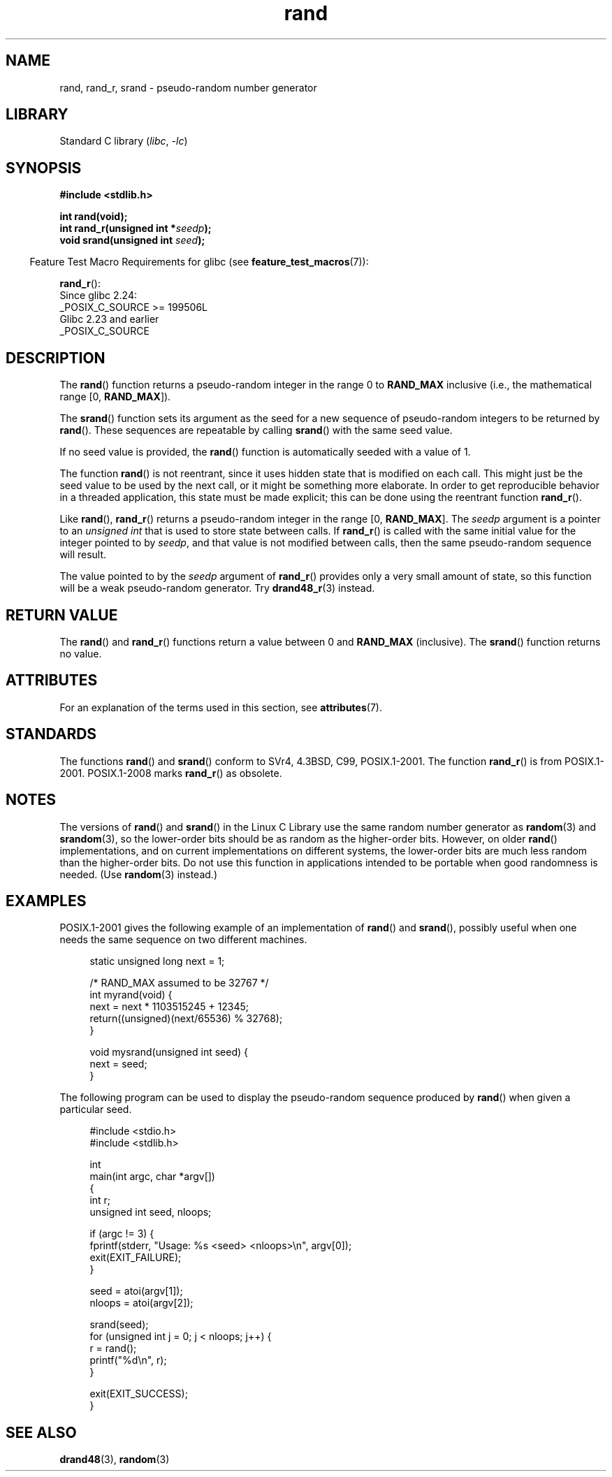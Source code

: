 '\" t
.\" Copyright 1993 David Metcalfe (david@prism.demon.co.uk)
.\"
.\" SPDX-License-Identifier: Linux-man-pages-copyleft
.\"
.\" References consulted:
.\"     Linux libc source code
.\"     Lewine's _POSIX Programmer's Guide_ (O'Reilly & Associates, 1991)
.\"     386BSD man pages
.\"
.\" Modified 1993-03-29, David Metcalfe
.\" Modified 1993-04-28, Lars Wirzenius
.\" Modified 1993-07-24, Rik Faith (faith@cs.unc.edu)
.\" Modified 1995-05-18, Rik Faith (faith@cs.unc.edu) to add
.\"          better discussion of problems with rand on other systems.
.\"          (Thanks to Esa Hyyti{ (ehyytia@snakemail.hut.fi).)
.\" Modified 1998-04-10, Nicolás Lichtmaier <nick@debian.org>
.\"          with contribution from Francesco Potorti <F.Potorti@cnuce.cnr.it>
.\" Modified 2003-11-15, aeb, added rand_r
.\" 2010-09-13, mtk, added example program
.\"
.TH rand 3 (date) "Linux man-pages (unreleased)"
.SH NAME
rand, rand_r, srand \- pseudo-random number generator
.SH LIBRARY
Standard C library
.RI ( libc ", " \-lc )
.SH SYNOPSIS
.nf
.B #include <stdlib.h>
.PP
.B int rand(void);
.BI "int rand_r(unsigned int *" seedp );
.BI "void srand(unsigned int " seed );
.fi
.PP
.RS -4
Feature Test Macro Requirements for glibc (see
.BR feature_test_macros (7)):
.RE
.PP
.BR rand_r ():
.nf
    Since glibc 2.24:
        _POSIX_C_SOURCE >= 199506L
    Glibc 2.23 and earlier
        _POSIX_C_SOURCE
.fi
.SH DESCRIPTION
The
.BR rand ()
function returns a pseudo-random integer in the range 0 to
.B RAND_MAX
inclusive (i.e., the mathematical range [0,\ \fBRAND_MAX\fR]).
.PP
The
.BR srand ()
function sets its argument as the seed for a new
sequence of pseudo-random integers to be returned by
.BR rand ().
These sequences are repeatable by calling
.BR srand ()
with the same seed value.
.PP
If no seed value is provided, the
.BR rand ()
function is automatically seeded with a value of 1.
.PP
The function
.BR rand ()
is not reentrant, since it
uses hidden state that is modified on each call.
This might just be the seed value to be used by the next call,
or it might be something more elaborate.
In order to get reproducible behavior in a threaded
application, this state must be made explicit;
this can be done using the reentrant function
.BR rand_r ().
.PP
Like
.BR rand (),
.BR rand_r ()
returns a pseudo-random integer in the range [0,\ \fBRAND_MAX\fR].
The
.I seedp
argument is a pointer to an
.I unsigned int
that is used to store state between calls.
If
.BR rand_r ()
is called with the same initial value for the integer pointed to by
.IR seedp ,
and that value is not modified between calls,
then the same pseudo-random sequence will result.
.PP
The value pointed to by the
.I seedp
argument of
.BR rand_r ()
provides only a very small amount of state,
so this function will be a weak pseudo-random generator.
Try
.BR drand48_r (3)
instead.
.SH RETURN VALUE
The
.BR rand ()
and
.BR rand_r ()
functions return a value between 0 and
.B RAND_MAX
(inclusive).
The
.BR srand ()
function returns no value.
.SH ATTRIBUTES
For an explanation of the terms used in this section, see
.BR attributes (7).
.ad l
.nh
.TS
allbox;
lbx lb lb
l l l.
Interface	Attribute	Value
T{
.BR rand (),
.BR rand_r (),
.BR srand ()
T}	Thread safety	MT-Safe
.TE
.hy
.ad
.sp 1
.SH STANDARDS
The functions
.BR rand ()
and
.BR srand ()
conform to SVr4, 4.3BSD, C99, POSIX.1-2001.
The function
.BR rand_r ()
is from POSIX.1-2001.
POSIX.1-2008 marks
.BR rand_r ()
as obsolete.
.SH NOTES
The versions of
.BR rand ()
and
.BR srand ()
in the Linux C Library use the same random number generator as
.BR random (3)
and
.BR srandom (3),
so the lower-order bits should be as random as the higher-order bits.
However, on older
.BR rand ()
implementations, and on current implementations on different systems,
the lower-order bits are much less random than the higher-order bits.
Do not use this function in applications intended to be portable
when good randomness is needed.
(Use
.BR random (3)
instead.)
.SH EXAMPLES
POSIX.1-2001 gives the following example of an implementation of
.BR rand ()
and
.BR srand (),
possibly useful when one needs the same sequence on two different machines.
.PP
.in +4n
.EX
static unsigned long next = 1;

/* RAND_MAX assumed to be 32767 */
int myrand(void) {
    next = next * 1103515245 + 12345;
    return((unsigned)(next/65536) % 32768);
}

void mysrand(unsigned int seed) {
    next = seed;
}
.EE
.in
.PP
The following program can be used to display the
pseudo-random sequence produced by
.BR rand ()
when given a particular seed.
.PP
.in +4n
.\" SRC BEGIN (rand.c)
.EX
#include <stdio.h>
#include <stdlib.h>

int
main(int argc, char *argv[])
{
    int           r;
    unsigned int  seed, nloops;

    if (argc != 3) {
        fprintf(stderr, "Usage: %s <seed> <nloops>\en", argv[0]);
        exit(EXIT_FAILURE);
    }

    seed = atoi(argv[1]);
    nloops = atoi(argv[2]);

    srand(seed);
    for (unsigned int j = 0; j < nloops; j++) {
        r =  rand();
        printf("%d\en", r);
    }

    exit(EXIT_SUCCESS);
}
.EE
.\" SRC END
.in
.SH SEE ALSO
.BR drand48 (3),
.BR random (3)
